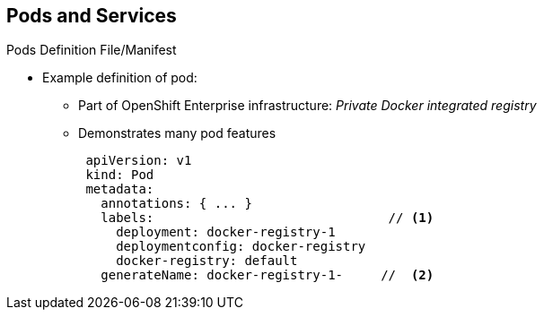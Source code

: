 == Pods and Services
:noaudio:

.Pods Definition File/Manifest

* Example definition of pod:
** Part of OpenShift Enterprise infrastructure: _Private Docker integrated registry_
** Demonstrates many pod features
+
[source,yaml]
----
 apiVersion: v1
 kind: Pod
 metadata:
   annotations: { ... }
   labels:                               // <1>
     deployment: docker-registry-1
     deploymentconfig: docker-registry
     docker-registry: default
   generateName: docker-registry-1-     //  <2>

----

ifdef::showscript[]

=== Transcript

Here is an example definition of a pod that provides a long-running service.
 This is actually a part of the OpenShift Enterprise infrastructure, the
  _private Docker integrated registry_.

The sample demonstrates many features of pods. The next few slides examine the
 file in smaller chunks to make it easier to follow.

Note the following:

. You can _tag_ pods with one or more _labels_. You can then use the labels to
 select and manage groups of pods in a single operation.

. Pods must have a unique name within their _namespace_. In the pod definition,
 you can specify a base name and use the `generateName` attribute to
  automatically add random characters at the end of the base name,
   thus generating a unique name.


endif::showscript[]
